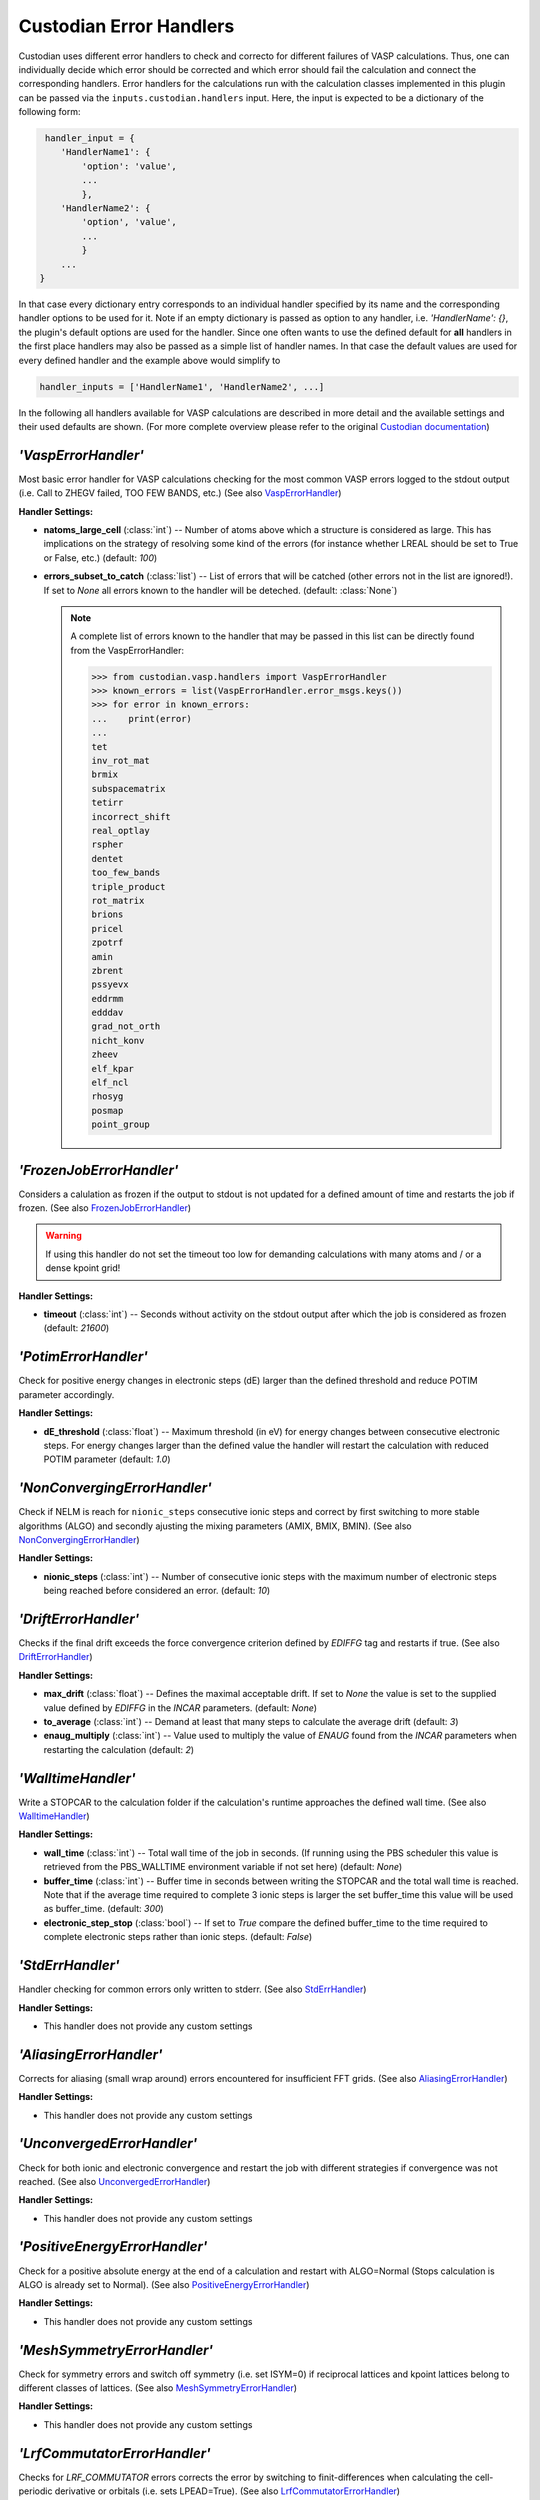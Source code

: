 .. _user-guide-custodian-handlers:

Custodian Error Handlers
========================

Custodian uses different error handlers to check and correcto for different failures of VASP calculations.
Thus, one can individually decide which error should be corrected and which error should fail the calculation and connect the corresponding handlers.
Error handlers for the calculations run with the calculation classes implemented in this plugin can be passed via the ``inputs.custodian.handlers`` input.
Here, the input is expected to be a dictionary of the following form:

.. code-block:: python

   handler_input = {
      'HandlerName1': {
          'option': 'value',
          ...
          },
      'HandlerName2': {
          'option', 'value',
          ...
          }
      ...
  }

In that case every dictionary entry corresponds to an individual handler specified by its name and the corresponding handler options to be used for it.
Note if an empty dictionary is passed as option to any handler, i.e. `'HandlerName': {}`, the plugin's default options are used for the handler.
Since one often wants to use the defined default for **all** handlers in the first place handlers may also be passed as a simple list of handler names.
In that case the default values are used for every defined handler and the example above would simplify to

.. code-block:: python

   handler_inputs = ['HandlerName1', 'HandlerName2', ...]

In the following all handlers available for VASP calculations are described in more detail and the available settings and their used defaults are shown.
(For more complete overview please refer to the original `Custodian documentation`_)


`'VaspErrorHandler'`
--------------------

Most basic error handler for VASP calculations checking for the most common VASP errors logged to the stdout output (i.e. Call to ZHEGV failed, TOO FEW BANDS, etc.)
(See also `VaspErrorHandler`_)

**Handler Settings:**

* **natoms_large_cell** (:class:`int`) --
  Number of atoms above which a structure is considered as large.
  This has implications on the strategy of resolving some kind of the errors (for instance whether LREAL should be set to True or False, etc.)
  (default: `100`)
* **errors_subset_to_catch** (:class:`list`) --
  List of errors that will be catched (other errors not in the list are ignored!).
  If set to `None` all errors known to the handler will be deteched.
  (default: :class:`None`)

  .. note::

     A complete list of errors known to the handler that may be passed in this list can be directly found from the VaspErrorHandler:

     .. code-block:: python

        >>> from custodian.vasp.handlers import VaspErrorHandler
        >>> known_errors = list(VaspErrorHandler.error_msgs.keys())
        >>> for error in known_errors:
        ...    print(error)
        ...
        tet
        inv_rot_mat
        brmix
        subspacematrix
        tetirr
        incorrect_shift
        real_optlay
        rspher
        dentet
        too_few_bands
        triple_product
        rot_matrix
        brions
        pricel
        zpotrf
        amin
        zbrent
        pssyevx
        eddrmm
        edddav
        grad_not_orth
        nicht_konv
        zheev
        elf_kpar
        elf_ncl
        rhosyg
        posmap
        point_group



`'FrozenJobErrorHandler'`
-------------------------

Considers a calulation as frozen if the output to stdout is not updated for a defined amount of time and restarts the job if frozen.
(See also `FrozenJobErrorHandler`_)

.. warning::

   If using this handler do not set the timeout too low for demanding calculations with many atoms and / or a dense kpoint grid!

**Handler Settings:**

* **timeout** (:class:`int`) --
  Seconds without activity on the stdout output after which the job is considered as frozen
  (default: `21600`)


`'PotimErrorHandler'`
---------------------

Check for positive energy changes in electronic steps (dE) larger than the defined threshold and reduce POTIM parameter accordingly.

**Handler Settings:**

* **dE_threshold** (:class:`float`) --
  Maximum threshold (in eV) for energy changes between consecutive electronic steps.
  For energy changes larger than the defined value the handler will restart the calculation with reduced POTIM parameter
  (default: `1.0`)


`'NonConvergingErrorHandler'`
-----------------------------

Check if NELM is reach for ``nionic_steps`` consecutive ionic steps and correct by first switching to more stable algorithms (ALGO) and secondly ajusting the mixing parameters (AMIX, BMIX, BMIN).
(See also `NonConvergingErrorHandler`_)

**Handler Settings:**

* **nionic_steps** (:class:`int`) --
  Number of consecutive ionic steps with the maximum number of electronic steps being reached before considered an error.
  (default: `10`)


`'DriftErrorHandler'`
---------------------

Checks if the final drift exceeds the force convergence criterion defined by *EDIFFG* tag and restarts if true.
(See also `DriftErrorHandler`_)

**Handler Settings:**

* **max_drift** (:class:`float`) --
  Defines the maximal acceptable drift. If set to `None` the value is set to the supplied value defined by *EDIFFG* in the *INCAR* parameters.
  (default: `None`)
* **to_average** (:class:`int`) --
  Demand at least that many steps to calculate the average drift
  (default: `3`)
* **enaug_multiply** (:class:`int`) --
  Value used to multiply the value of *ENAUG* found from the *INCAR* parameters when restarting the calculation
  (default: `2`)


`'WalltimeHandler'`
-------------------

Write a STOPCAR to the calculation folder if the calculation's runtime approaches the defined wall time.
(See also `WalltimeHandler`_)

**Handler Settings:**

* **wall_time** (:class:`int`) --
  Total wall time of the job in seconds.
  (If running using the PBS scheduler this value is retrieved from the PBS_WALLTIME environment variable if not set here)
  (default: `None`)
* **buffer_time** (:class:`int`) --
  Buffer time in seconds between writing the STOPCAR and the total wall time is reached.
  Note that if the average time required to complete 3 ionic steps is larger the set buffer_time this value will be used as buffer_time.
  (default: `300`)
* **electronic_step_stop** (:class:`bool`) --
  If set to `True` compare the defined buffer_time to the time required to complete electronic steps rather than ionic steps.
  (default: `False`)


`'StdErrHandler'`
-----------------

Handler checking for common errors only written to stderr.
(See also `StdErrHandler`_)

**Handler Settings:**

* This handler does not provide any custom settings


`'AliasingErrorHandler'`
------------------------

Corrects for aliasing (small wrap around) errors encountered for insufficient FFT grids.
(See also `AliasingErrorHandler`_)


**Handler Settings:**

* This handler does not provide any custom settings


`'UnconvergedErrorHandler'`
---------------------------

Check for both ionic and electronic convergence and restart the job with different strategies if convergence was not reached.
(See also `UnconvergedErrorHandler`_)

**Handler Settings:**

* This handler does not provide any custom settings


`'PositiveEnergyErrorHandler'`
------------------------------

Check for a positive absolute energy at the end of a calculation and restart with ALGO=Normal (Stops calculation is ALGO is already set to Normal).
(See also `PositiveEnergyErrorHandler`_)

**Handler Settings:**

* This handler does not provide any custom settings


`'MeshSymmetryErrorHandler'`
----------------------------

Check for symmetry errors and switch off symmetry (i.e. set ISYM=0) if reciprocal lattices and kpoint lattices belong to different classes of lattices.
(See also `MeshSymmetryErrorHandler`_)

**Handler Settings:**

* This handler does not provide any custom settings


`'LrfCommutatorErrorHandler'`
-----------------------------

Checks for *LRF_COMMUTATOR* errors corrects the error by switching to finit-differences when calculating the cell-periodic derivative or orbitals (i.e. sets LPEAD=True).
(See also `LrfCommutatorErrorHandler`_)

**Handler Settings:**

* This handler does not provide any custom settings


.. _Custodian documentation: https://materialsproject.github.io/custodian/
.. _AliasingErrorHandler: https://materialsproject.github.io/custodian/custodian.vasp.html#custodian.vasp.handlers.AliasingErrorHandler
.. _DriftErrorHandler: https://materialsproject.github.io/custodian/custodian.vasp.html#custodian.vasp.handlers.DriftErrorHandler
.. _FrozenJobErrorHandler: https://materialsproject.github.io/custodian/custodian.vasp.html#custodian.vasp.handlers.FrozenJobErrorHandler
.. _LrfCommutatorErrorHandler: https://materialsproject.github.io/custodian/custodian.vasp.html#custodian.vasp.handlers.LrfCommutatorHandler
.. _MeshSymmetryErrorHandler: https://materialsproject.github.io/custodian/custodian.vasp.html#custodian.vasp.handlers.MeshSymmetryErrorHandler
.. _NonConvergingErrorHandler: https://materialsproject.github.io/custodian/custodian.vasp.html#custodian.vasp.handlers.NonConvergingErrorHandler
.. _PositiveEnergyErrorHandler: https://materialsproject.github.io/custodian/custodian.vasp.html#custodian.vasp.handlers.PositiveEnergyErrorHandler
.. _PotimErrorHandler: https://materialsproject.github.io/custodian/custodian.vasp.html#custodian.vasp.handlers.PotimErrorHandler
.. _StdErrHandler: https://materialsproject.github.io/custodian/custodian.vasp.html#custodian.vasp.handlers.StdErrHandler
.. _UnconvergedErrorHandler: https://materialsproject.github.io/custodian/custodian.vasp.html#custodian.vasp.handlers.UnconvergedErrorHandler
.. _VaspErrorHandler: https://materialsproject.github.io/custodian/custodian.vasp.html#custodian.vasp.handlers.VaspErrorHandler
.. _WalltimeHandler: https://materialsproject.github.io/custodian/custodian.vasp.html#custodian.vasp.handlers.WalltimeHandler
